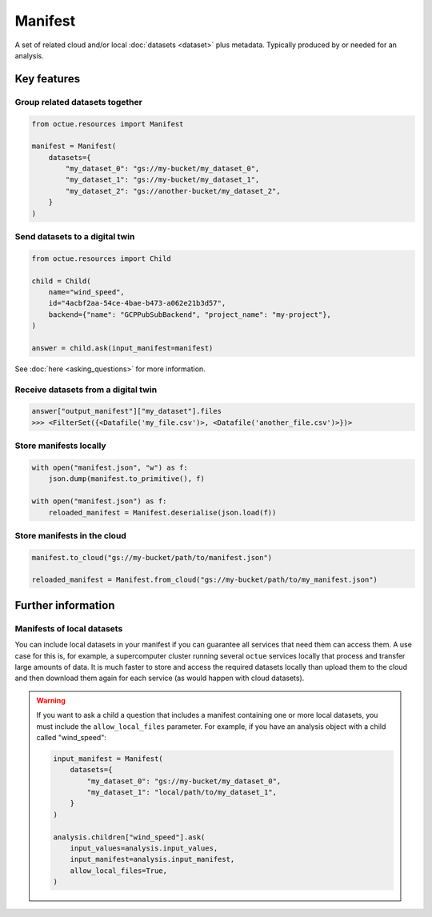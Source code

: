 .. _manifest:

========
Manifest
========
A set of related cloud and/or local :doc:`datasets <dataset>` plus metadata. Typically produced by or needed for an
analysis.

Key features
============

Group related datasets together
-------------------------------

.. code-block:: python

    from octue.resources import Manifest

    manifest = Manifest(
        datasets={
            "my_dataset_0": "gs://my-bucket/my_dataset_0",
            "my_dataset_1": "gs://my-bucket/my_dataset_1",
            "my_dataset_2": "gs://another-bucket/my_dataset_2",
        }
    )


Send datasets to a digital twin
-------------------------------

.. code-block:: python

    from octue.resources import Child

    child = Child(
        name="wind_speed",
        id="4acbf2aa-54ce-4bae-b473-a062e21b3d57",
        backend={"name": "GCPPubSubBackend", "project_name": "my-project"},
    )

    answer = child.ask(input_manifest=manifest)

See :doc:`here <asking_questions>` for more information.


Receive datasets from a digital twin
------------------------------------

.. code-block:: python

    answer["output_manifest"]["my_dataset"].files
    >>> <FilterSet({<Datafile('my_file.csv')>, <Datafile('another_file.csv')>})>


Store manifests locally
-----------------------

.. code-block:: python

    with open("manifest.json", "w") as f:
        json.dump(manifest.to_primitive(), f)

    with open("manifest.json") as f:
        reloaded_manifest = Manifest.deserialise(json.load(f))


Store manifests in the cloud
----------------------------

.. code-block:: python

    manifest.to_cloud("gs://my-bucket/path/to/manifest.json")

    reloaded_manifest = Manifest.from_cloud("gs://my-bucket/path/to/my_manifest.json")


Further information
===================

Manifests of local datasets
---------------------------

You can include local datasets in your manifest if you can guarantee all services that need them can access them. A use
case for this is, for example, a supercomputer cluster running several ``octue`` services locally that process and
transfer large amounts of data. It is much faster to store and access the required datasets locally than upload them to
the cloud and then download them again for each service (as would happen with cloud datasets).

.. warning::

     If you want to ask a child a question that includes a manifest containing one or more local datasets, you must
     include the ``allow_local_files`` parameter. For example, if you have an analysis object with a child called
     "wind_speed":

     .. code-block:: python

          input_manifest = Manifest(
              datasets={
                  "my_dataset_0": "gs://my-bucket/my_dataset_0",
                  "my_dataset_1": "local/path/to/my_dataset_1",
              }
          )

          analysis.children["wind_speed"].ask(
              input_values=analysis.input_values,
              input_manifest=analysis.input_manifest,
              allow_local_files=True,
          )
